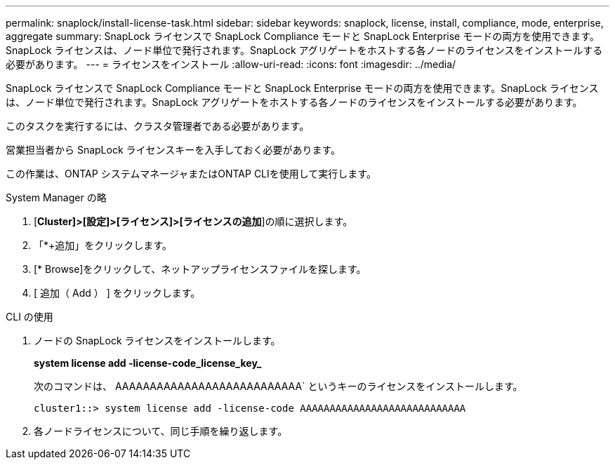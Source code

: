 ---
permalink: snaplock/install-license-task.html 
sidebar: sidebar 
keywords: snaplock, license, install, compliance, mode, enterprise, aggregate 
summary: SnapLock ライセンスで SnapLock Compliance モードと SnapLock Enterprise モードの両方を使用できます。SnapLock ライセンスは、ノード単位で発行されます。SnapLock アグリゲートをホストする各ノードのライセンスをインストールする必要があります。 
---
= ライセンスをインストール
:allow-uri-read: 
:icons: font
:imagesdir: ../media/


[role="lead"]
SnapLock ライセンスで SnapLock Compliance モードと SnapLock Enterprise モードの両方を使用できます。SnapLock ライセンスは、ノード単位で発行されます。SnapLock アグリゲートをホストする各ノードのライセンスをインストールする必要があります。

このタスクを実行するには、クラスタ管理者である必要があります。

営業担当者から SnapLock ライセンスキーを入手しておく必要があります。

この作業は、ONTAP システムマネージャまたはONTAP CLIを使用して実行します。

[role="tabbed-block"]
====
.System Manager の略
--
. [*Cluster]>[設定]>[ライセンス]>[ライセンスの追加*]の順に選択します。
. 「*+追加」をクリックします。
. [* Browse]をクリックして、ネットアップライセンスファイルを探します。
. [ 追加（ Add ） ] をクリックします。


--
.CLI の使用
--
. ノードの SnapLock ライセンスをインストールします。
+
*system license add -license-code_license_key_*

+
次のコマンドは、 AAAAAAAAAAAAAAAAAAAAAAAAAAA` というキーのライセンスをインストールします。

+
[listing]
----
cluster1::> system license add -license-code AAAAAAAAAAAAAAAAAAAAAAAAAAAA
----
. 各ノードライセンスについて、同じ手順を繰り返します。


--
====